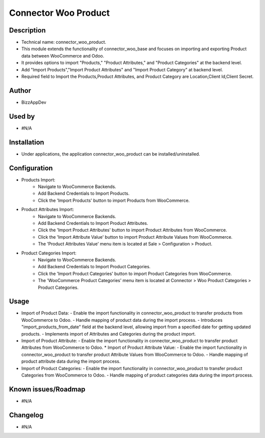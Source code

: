**Connector Woo Product**
=========================

**Description**
***************

* Technical name: connector_woo_product.
* This module extends the functionality of connector_woo_base and focuses on importing and exporting Product data between WooCommerce and Odoo.
* It provides options to import "Products," "Product Attributes," and "Product Categories" at the backend level.
* Add "Import Products","Import Product Attributes" and "Import Product Category" at backend level.
* Required field to Import the Products,Product Attributes, and Product Category are Location,Client Id,Client Secret.


**Author**
**********

* BizzAppDev


**Used by**
***********

* #N/A


**Installation**
****************

* Under applications, the application connector_woo_product can be installed/uninstalled.


**Configuration**
*****************

* Products Import:
    - Navigate to WooCommerce Backends.
    - Add Backend Credentials to Import Products.
    - Click the 'Import Products' button to import Products from WooCommerce.

* Product Attributes Import:
    - Navigate to WooCommerce Backends.
    - Add Backend Credentials to Import Product Attributes.
    - Click the 'Import Product Attributes' button to import Product Attributes from WooCommerce.
    - Click the 'Import Attribute Value' button to import Product Attribute Values from WooCommerce.
    - The 'Product Attributes Value' menu item is located at Sale > Configuration > Product.

* Product Categories Import:
    - Navigate to WooCommerce Backends.
    - Add Backend Credentials to Import Product Categories.
    - Click the 'Import Product Categories' button to import Product Categories from WooCommerce.
    - The 'WooCommerce Product Categories' menu item is located at Connector > Woo Product Categories > Product Categories.


**Usage**
*********

* Import of Product Data:
  - Enable the import functionality in connector_woo_product to transfer products from WooCommerce to Odoo.
  - Handle mapping of product data during the import process.
  - Introduces "import_products_from_date" field at the backend level, allowing import from a specified date for getting updated products.
  - Implements import of Attributes and Categories during the product import.

* Import of Product Attribute:
  - Enable the import functionality in connector_woo_product to transfer product Attributes from WooCommerce to Odoo.
  * Import of Product Attribute Value:
  - Enable the import functionality in connector_woo_product to transfer product Attribute Values from WooCommerce to Odoo.
  - Handle mapping of product attribute data during the import process.

* Import of Product Categories:
  - Enable the import functionality in connector_woo_product to transfer product Categories from WooCommerce to Odoo.
  - Handle mapping of product categories data during the import process.


**Known issues/Roadmap**
************************

* #N/A


**Changelog**
*************

* #N/A
